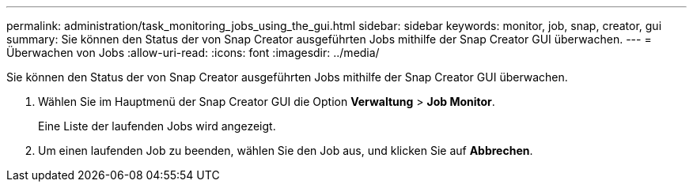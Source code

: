 ---
permalink: administration/task_monitoring_jobs_using_the_gui.html 
sidebar: sidebar 
keywords: monitor, job, snap, creator, gui 
summary: Sie können den Status der von Snap Creator ausgeführten Jobs mithilfe der Snap Creator GUI überwachen. 
---
= Überwachen von Jobs
:allow-uri-read: 
:icons: font
:imagesdir: ../media/


[role="lead"]
Sie können den Status der von Snap Creator ausgeführten Jobs mithilfe der Snap Creator GUI überwachen.

. Wählen Sie im Hauptmenü der Snap Creator GUI die Option *Verwaltung* > *Job Monitor*.
+
Eine Liste der laufenden Jobs wird angezeigt.

. Um einen laufenden Job zu beenden, wählen Sie den Job aus, und klicken Sie auf *Abbrechen*.

